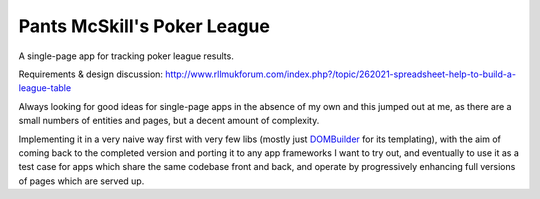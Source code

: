 ============================
Pants McSkill's Poker League
============================

A single-page app for tracking poker league results.

Requirements & design discussion: http://www.rllmukforum.com/index.php?/topic/262021-spreadsheet-help-to-build-a-league-table

Always looking for good ideas for single-page apps in the absence of my own and
this jumped out at me, as there are a small numbers of entities and pages, but
a decent amount of complexity.

Implementing it in a very naive way first with very few libs (mostly just
`DOMBuilder`_ for its templating), with the aim of coming back to the completed
version and porting it to any app frameworks I want to try out, and eventually
to use it as a test case for apps which share the same codebase front and back,
and operate by progressively enhancing full versions of pages which are served
up.

.. _`DOMBuilder`: https://github.com/insin/DOMBuilder
